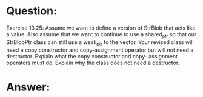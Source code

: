 * Question:
Exercise 13.25: Assume we want to define a version of StrBlob that acts
like a value. Also assume that we want to continue to use a shared_ptr so
that our StrBlobPtr class can still use a weak_ptr to the vector. Your
revised class will need a copy constructor and copy-assignment operator but
will not need a destructor. Explain what the copy constructor and copy-
assignment operators must do. Explain why the class does not need a
destructor.

* Answer:
